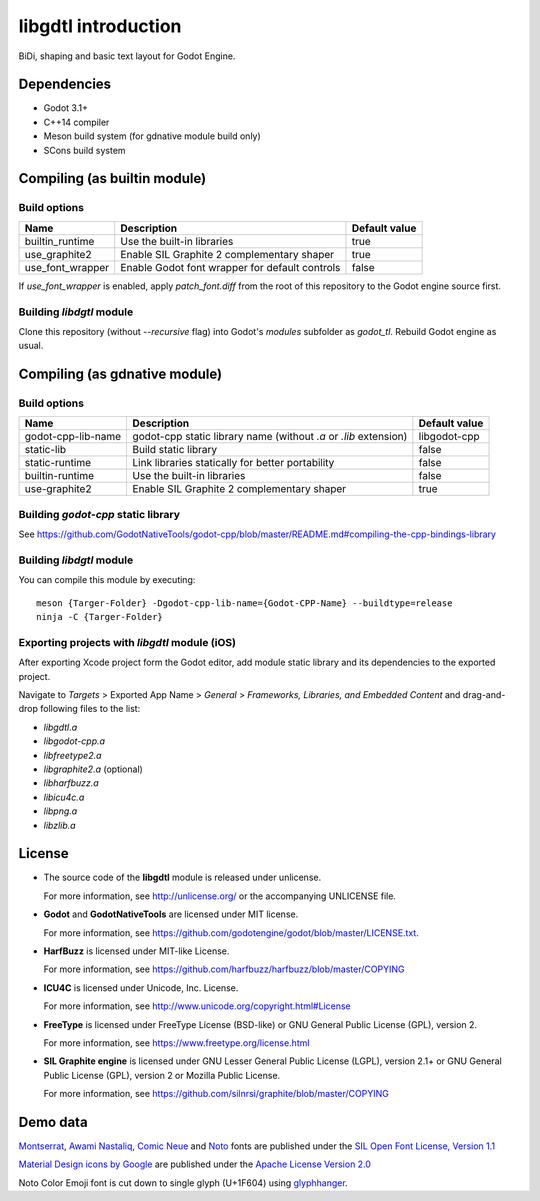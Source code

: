 .. _doc_about_intro:

libgdtl introduction
====================

BiDi, shaping and basic text layout for Godot Engine.

Dependencies
------------

- Godot 3.1+
- C++14 compiler
- Meson build system (for gdnative module build only)
- SCons build system

Compiling (as builtin module)
-----------------------------

Build options
^^^^^^^^^^^^^

+------------------+------------------------------------------------+---------------+
| Name             | Description                                    | Default value |
+==================+================================================+===============+
| builtin_runtime  | Use the built-in libraries                     | true          |
+------------------+------------------------------------------------+---------------+
| use_graphite2    | Enable SIL Graphite 2 complementary shaper     | true          |
+------------------+------------------------------------------------+---------------+
| use_font_wrapper | Enable Godot font wrapper for default controls | false         |
+------------------+------------------------------------------------+---------------+

If `use_font_wrapper` is enabled, apply `patch_font.diff` from the root of this repository to the Godot engine source first.

Building `libdgtl` module
^^^^^^^^^^^^^^^^^^^^^^^^^

Clone this repository (without `--recursive` flag) into Godot's `modules` subfolder as `godot_tl`.
Rebuild Godot engine as usual.

Compiling (as gdnative module)
------------------------------

Build options
^^^^^^^^^^^^^

+--------------------+------------------------------------------------------------------+---------------+
| Name               | Description                                                      | Default value |
+====================+==================================================================+===============+
| godot-cpp-lib-name | godot-cpp static library name (without `.a` or `.lib` extension) | libgodot-cpp  |
+--------------------+------------------------------------------------------------------+---------------+
| static-lib         | Build static library                                             | false         |
+--------------------+------------------------------------------------------------------+---------------+
| static-runtime     | Link libraries statically for better portability                 | false         |
+--------------------+------------------------------------------------------------------+---------------+
| builtin-runtime    | Use the built-in libraries                                       | false         |
+--------------------+------------------------------------------------------------------+---------------+
| use-graphite2      | Enable SIL Graphite 2 complementary shaper                       | true          |
+--------------------+------------------------------------------------------------------+---------------+

Building `godot-cpp` static library
^^^^^^^^^^^^^^^^^^^^^^^^^^^^^^^^^^^

See `<https://github.com/GodotNativeTools/godot-cpp/blob/master/README.md#compiling-the-cpp-bindings-library>`_

Building `libdgtl` module
^^^^^^^^^^^^^^^^^^^^^^^^^

You can compile this module by executing:
::

	meson {Targer-Folder} -Dgodot-cpp-lib-name={Godot-CPP-Name} --buildtype=release
	ninja -C {Targer-Folder}

Exporting projects with `libgdtl` module (iOS)
^^^^^^^^^^^^^^^^^^^^^^^^^^^^^^^^^^^^^^^^^^^^^^

After exporting Xcode project form the Godot editor, add module static library and its dependencies to the exported project.

Navigate to `Targets` > Exported App Name > `General` > `Frameworks, Libraries, and Embedded Content` and drag-and-drop following files to the list:

- `libgdtl.a`
- `libgodot-cpp.a`
- `libfreetype2.a`
- `libgraphite2.a` (optional)
- `libharfbuzz.a`
- `libicu4c.a`
- `libpng.a`
- `libzlib.a`

License
-------

- The source code of the **libgdtl** module is released under unlicense.
  
  For more information, see `<http://unlicense.org/>`_ or the accompanying UNLICENSE file.
- **Godot** and **GodotNativeTools** are licensed under MIT license.
  
  For more information, see `<https://github.com/godotengine/godot/blob/master/LICENSE.txt>`_.
- **HarfBuzz** is licensed under MIT-like License.
  
  For more information, see `<https://github.com/harfbuzz/harfbuzz/blob/master/COPYING>`_
- **ICU4C** is licensed under Unicode, Inc. License.
  
  For more information, see `<http://www.unicode.org/copyright.html#License>`_
- **FreeType** is licensed under FreeType License (BSD-like) or GNU General Public License (GPL), version 2.
  
  For more information, see `<https://www.freetype.org/license.html>`_
- **SIL Graphite engine** is licensed under GNU Lesser General Public License (LGPL), version 2.1+ or GNU General Public License (GPL), version 2 or Mozilla Public License.
  
  For more information, see `<https://github.com/silnrsi/graphite/blob/master/COPYING>`_

Demo data
---------

`Montserrat <https://github.com/JulietaUla/Montserrat/>`_, `Awami Nastaliq <https://software.sil.org/awami/download/>`_, `Comic Neue <http://comicneue.com/>`_ and `Noto <https://www.google.com/get/noto/>`_ fonts are published under the `SIL Open Font License, Version 1.1 <https://scripts.sil.org/cms/scripts/page.php?site_id=nrsi&id=OFL>`_

`Material Design icons by Google <https://github.com/google/material-design-icons>`_ are published under the `Apache License Version 2.0 <https://www.apache.org/licenses/LICENSE-2.0.txt>`_

Noto Color Emoji font is cut down to single glyph (U+1F604) using `glyphhanger <https://github.com/filamentgroup/glyphhanger>`_.
